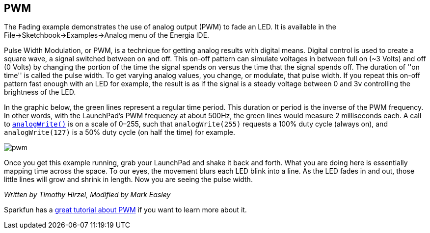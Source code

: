 == PWM ==

The Fading example demonstrates the use of analog output (PWM) to fade an LED. It is available in the File->Sketchbook->Examples->Analog menu of the Energia IDE.

Pulse Width Modulation, or PWM, is a technique for getting analog results with digital means. Digital control is used to create a square wave, a signal switched between on and off. This on-off pattern can simulate voltages in between full on (~3 Volts) and off (0 Volts) by changing the portion of the time the signal spends on versus the time that the signal spends off. The duration of ''on time'' is called the pulse width. To get varying analog values, you change, or modulate, that pulse width. If you repeat this on-off pattern fast enough with an LED for example, the result is as if the signal is a steady voltage between 0 and 3v controlling the brightness of the LED.

In the graphic below, the green lines represent a regular time period. This duration or period is the inverse of the PWM frequency. In other words, with the LaunchPad's PWM frequency at about 500Hz, the green lines would measure 2 milliseconds each. A call to http://energia.nu/reference/analogwrite/[`analogWrite()`] is on a scale of 0–255, such that `analogWrite(255)` requests a 100% duty cycle (always on), and `analogWrite(127)` is a 50% duty cycle (on half the time) for example.

image::pwm.gif[]

Once you get this example running, grab your LaunchPad and shake it back and forth. What you are doing here is essentially mapping time across the space. To our eyes, the movement blurs each LED blink into a line. As the LED fades in and out, those little lines will grow and shrink in length. Now you are seeing the pulse width.

_Written by Timothy Hirzel, Modified by Mark Easley_

Sparkfun has a https://learn.sparkfun.com/tutorials/pulse-width-modulation[great tutorial about PWM] if you want to learn more about it.